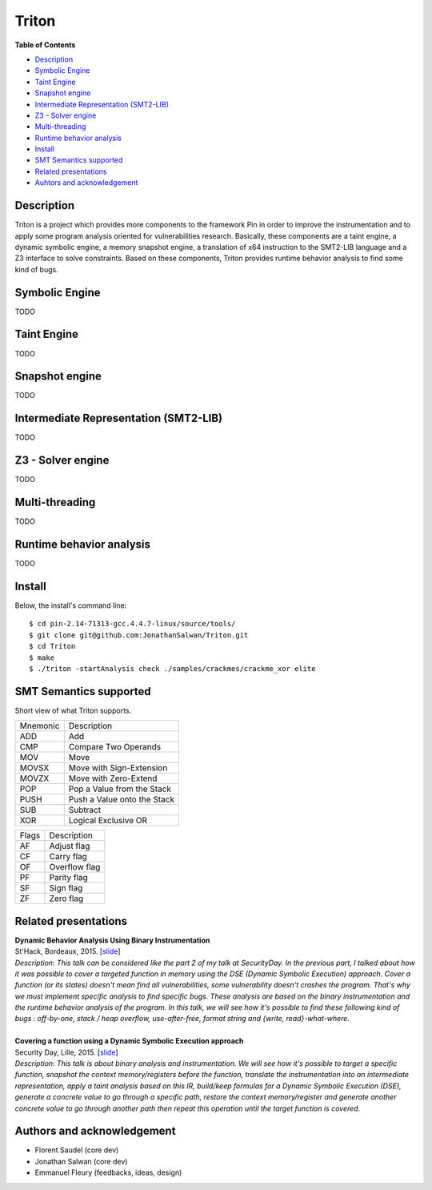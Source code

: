 Triton
======

**Table of Contents**

- `Description <#description>`_
- `Symbolic Engine <#symbolic-engine>`_
- `Taint Engine <#taint-engine>`_
- `Snapshot engine <#snapshot-engine>`_
- `Intermediate Representation (SMT2-LIB) <#intermediate-representation-smt2-lib>`_
- `Z3 - Solver engine <#z3---solver-engine>`_
- `Multi-threading <#multi-threading>`_
- `Runtime behavior analysis <#runtime-behavior-analysis>`_
- `Install <#install>`_
- `SMT Semantics supported <#smt-semantics-supported>`_
- `Related presentations <#related-presentations>`_
- `Auhtors and acknowledgement <#authors-and-acknowledgement>`_

Description
-----------

Triton is a project which provides more components to the framework Pin in order to improve the instrumentation and to apply some program analysis oriented for vulnerabilities research. Basically, these components are a taint engine, a dynamic symbolic engine, a memory snapshot engine, a translation of x64 instruction to the SMT2-LIB language and a Z3 interface to solve constraints. Based on these components, Triton provides runtime behavior analysis to find some kind of bugs.

Symbolic Engine
---------------

TODO

Taint Engine
------------

TODO

Snapshot engine
---------------

TODO

Intermediate Representation (SMT2-LIB)
--------------------------------------

TODO

Z3 - Solver engine
------------------

TODO

Multi-threading
---------------

TODO

Runtime behavior analysis
-------------------------

TODO

Install
-------

Below, the install's command line::
  
  $ cd pin-2.14-71313-gcc.4.4.7-linux/source/tools/
  $ git clone git@github.com:JonathanSalwan/Triton.git
  $ cd Triton
  $ make
  $ ./triton -startAnalysis check ./samples/crackmes/crackme_xor elite


SMT Semantics supported
-----------------------

Short view of what Triton supports.

+----------+----------------------------------------------------------+
| Mnemonic | Description                                              |
+----------+----------------------------------------------------------+
| ADD      | Add                                                      |
+----------+----------------------------------------------------------+
| CMP      | Compare Two Operands                                     |
+----------+----------------------------------------------------------+
| MOV      | Move                                                     |
+----------+----------------------------------------------------------+
| MOVSX    | Move with Sign-Extension                                 |
+----------+----------------------------------------------------------+
| MOVZX    | Move with Zero-Extend                                    |
+----------+----------------------------------------------------------+
| POP      | Pop a Value from the Stack                               |
+----------+----------------------------------------------------------+
| PUSH     | Push a Value onto the Stack                              |
+----------+----------------------------------------------------------+
| SUB      | Subtract                                                 |
+----------+----------------------------------------------------------+
| XOR      | Logical Exclusive OR                                     |
+----------+----------------------------------------------------------+

+-------+----------------------------------------------------------+
| Flags | Description                                              |
+-------+----------------------------------------------------------+
| AF    | Adjust flag                                              |
+-------+----------------------------------------------------------+
| CF    | Carry flag                                               |
+-------+----------------------------------------------------------+
| OF    | Overflow flag                                            |
+-------+----------------------------------------------------------+
| PF    | Parity flag                                              |
+-------+----------------------------------------------------------+
| SF    | Sign flag                                                |
+-------+----------------------------------------------------------+
| ZF    | Zero flag                                                |
+-------+----------------------------------------------------------+

Related presentations
---------------------

| **Dynamic Behavior Analysis Using Binary Instrumentation**
| St'Hack, Bordeaux, 2015. [`slide <http://shell-storm.org/talks/StHack2015_Dynamic_Behavior_Analysis_using_Binary_Instrumentation_Jonathan_Salwan.pdf>`_] 
| `Description`: *This talk can be considered like the part 2 of my talk at SecurityDay. In the previous part, I talked about how it was possible to cover a targeted function in memory using the DSE (Dynamic Symbolic Execution) approach. Cover a function (or its states) doesn't mean find all vulnerabilities, some vulnerability doesn't crashes the program. That's why we must implement specific analysis to find specific bugs. These analysis are based on the binary instrumentation and the runtime behavior analysis of the program. In this talk, we will see how it's possible to find these following kind of bugs : off-by-one, stack / heap overflow, use-after-free, format string and {write, read}-what-where.*
|
| **Covering a function using a Dynamic Symbolic Execution approach**
| Security Day, Lille, 2015. [`slide <http://shell-storm.org/talks/SecurityDay2015_dynamic_symbolic_execution_Jonathan_Salwan.pdf>`_] 
| `Description`: *This talk is about binary analysis and instrumentation. We will see how it's possible to target a specific function, snapshot the context memory/registers before the function, translate the instrumentation into an intermediate representation, apply a taint analysis based on this IR, build/keep formulas for a Dynamic Symbolic Execution (DSE), generate a concrete value to go through a specific path, restore the context memory/register and generate another concrete value to go through another path then repeat this operation until the target function is covered.*


Authors and acknowledgement
---------------------------

* Florent Saudel (core dev)
* Jonathan Salwan (core dev)
* Emmanuel Fleury (feedbacks, ideas, design)

